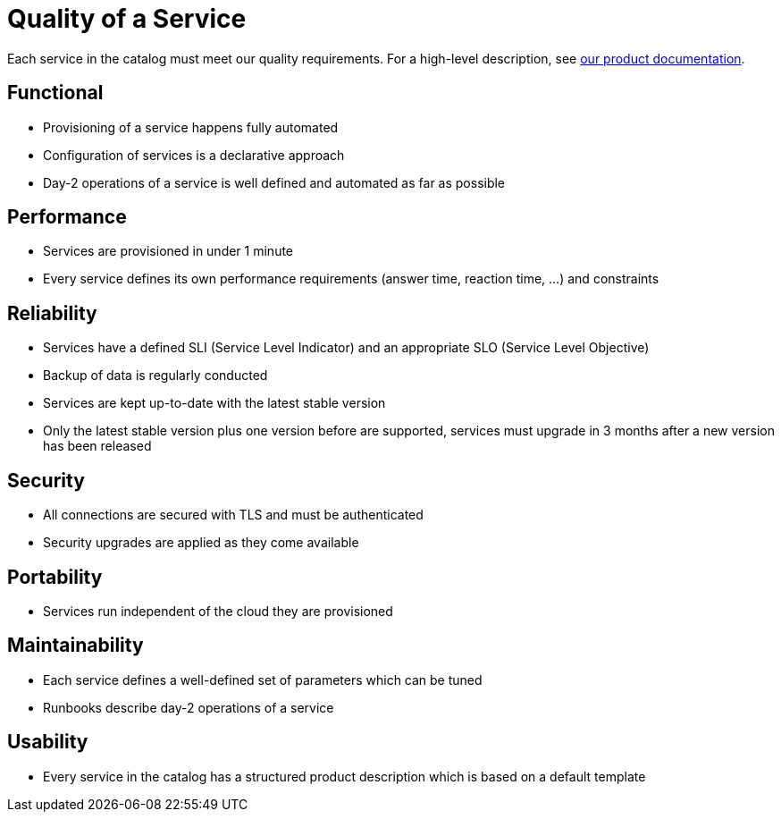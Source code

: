 = Quality of a Service

Each service in the catalog must meet our quality requirements.
For a high-level description, see https://products.docs.vshn.ch/products/appcat/index.html#_common_features[our product documentation].

== Functional

* Provisioning of a service happens fully automated
* Configuration of services is a declarative approach
* Day-2 operations of a service is well defined and automated as far as possible

== Performance

* Services are provisioned in under 1 minute
* Every service defines its own performance requirements (answer time, reaction time, ...) and constraints

== Reliability

* Services have a defined SLI (Service Level Indicator) and an appropriate SLO (Service Level Objective)
* Backup of data is regularly conducted
* Services are kept up-to-date with the latest stable version
* Only the latest stable version plus one version before are supported, services must upgrade in 3 months after a new version has been released

== Security

* All connections are secured with TLS and must be authenticated
* Security upgrades are applied as they come available

== Portability

* Services run independent of the cloud they are provisioned

== Maintainability

* Each service defines a well-defined set of parameters which can be tuned
* Runbooks describe day-2 operations of a service

== Usability

* Every service in the catalog has a structured product description which is based on a default template
